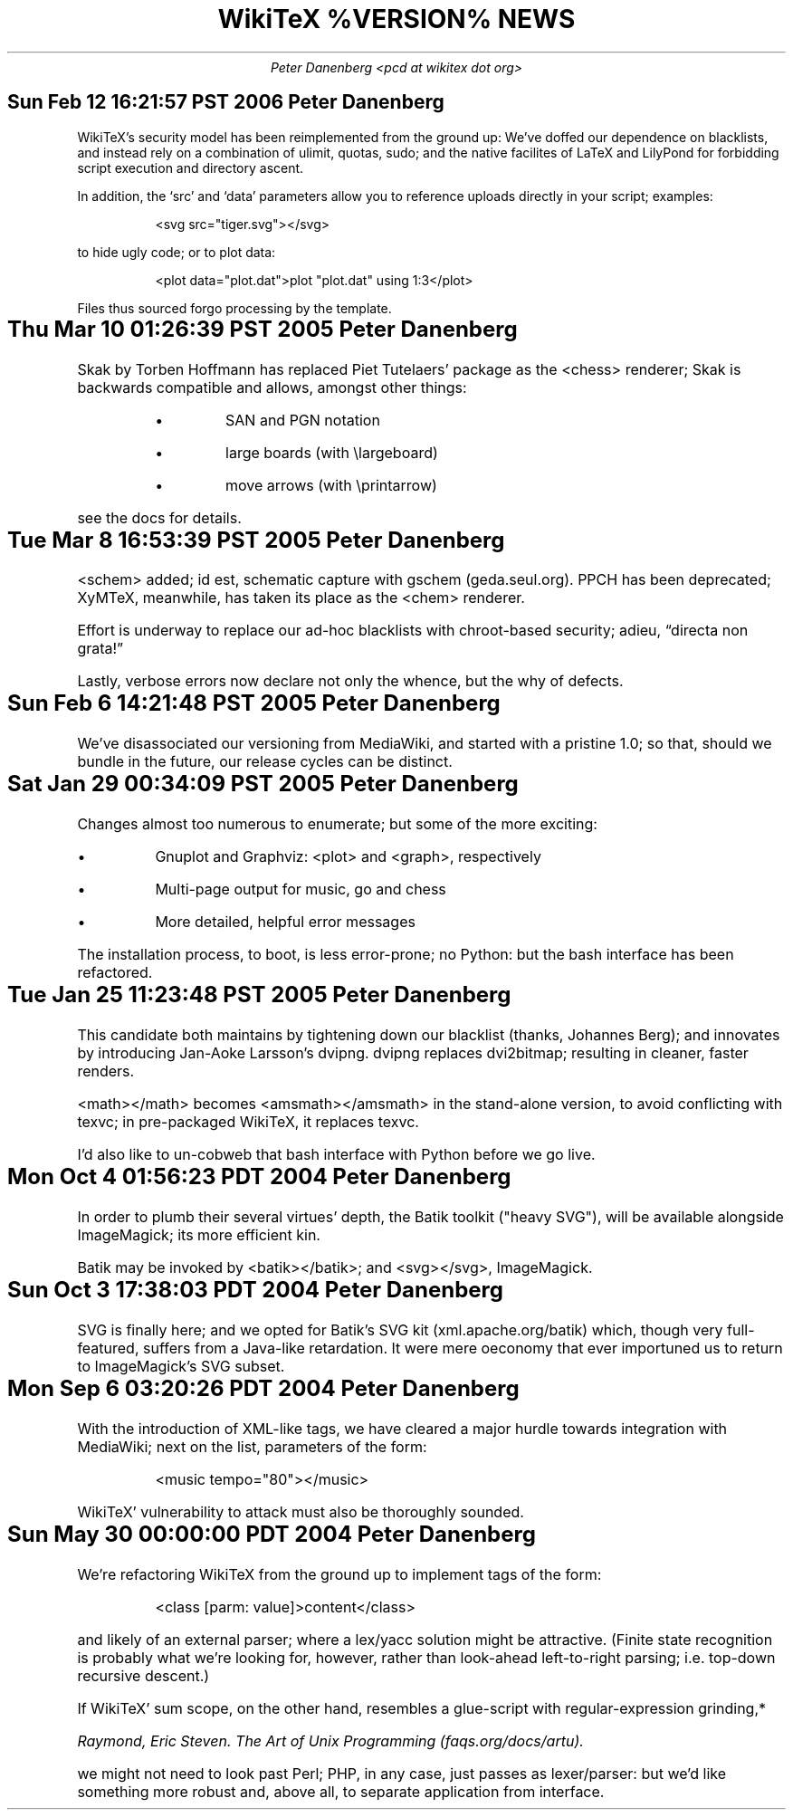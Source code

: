 .DA
.TL
WikiTeX %VERSION% NEWS
.AU
Peter Danenberg <pcd at wikitex dot org>
.SH
Sun Feb 12 16:21:57 PST 2006    Peter Danenberg
.RS
.PP
WikiTeX's security model has been reimplemented from the ground up:  We've doffed our dependence on blacklists, and instead rely on a combination of ulimit, quotas, sudo; and the native facilites of LaTeX and LilyPond for forbidding script execution and directory ascent.
.PP
In addition, the \(oqsrc\(cq and \(oqdata\(cq parameters allow you to reference uploads directly in your script; examples:
.RS
.LD
<svg src="tiger.svg"></svg>
.DE
.RE
to hide ugly code; or to plot data:
.RS
.LD
<plot data="plot.dat">plot "plot.dat" using 1:3</plot>
.DE
.RE
Files thus sourced forgo processing by the template.
.RE
.RE
.SH
Thu Mar 10 01:26:39 PST 2005	Peter Danenberg
.RS
.PP
Skak by Torben Hoffmann has replaced Piet Tutelaers' package as the <chess> renderer; Skak is backwards compatible and allows, amongst other things:
.RS
.IP \(bu
SAN and PGN notation
.IP \(bu
large boards (with \\largeboard)
.IP \(bu
move arrows (with \\printarrow)
.RE
.LP
see the docs for details.
.RE
.SH
Tue Mar  8 16:53:39 PST 2005	Peter Danenberg
.RS
.PP
<schem> added; id est, schematic capture with gschem (geda.seul.org).  PPCH has been deprecated; XyMTeX, meanwhile, has taken its place as the <chem> renderer.
.PP
Effort is underway to replace our ad-hoc blacklists with chroot-based security; adieu, \(lqdirecta non grata!\(rq
.PP
Lastly, verbose errors now declare not only the whence, but the why of defects.
.RE
.SH
Sun Feb  6 14:21:48 PST 2005	Peter Danenberg
.RS
.PP
We've disassociated our versioning from MediaWiki, and started with a pristine 1.0; so that, should we bundle in the future, our release cycles can be distinct.
.RE
.SH
Sat Jan 29 00:34:09 PST 2005	Peter Danenberg
.RS
.PP
Changes almost too numerous to enumerate; but some of the more exciting:
.IP \(bu
Gnuplot and Graphviz: <plot> and <graph>, respectively
.IP \(bu
Multi-page output for music, go and chess
.IP \(bu
More detailed, helpful error messages
.PP
The installation process, to boot, is less error-prone; no Python: but the bash interface has been refactored.
.RE
.SH
Tue Jan 25 11:23:48 PST 2005	Peter Danenberg
.RS
.PP
This candidate both maintains by tightening down our blacklist (thanks, Johannes Berg); and innovates by introducing Jan-Aoke Larsson's dvipng.  dvipng replaces dvi2bitmap; resulting in cleaner, faster renders.
.PP
<math></math> becomes <amsmath></amsmath> in the stand-alone version, to avoid conflicting with texvc; in pre-packaged WikiTeX, it replaces texvc.
.PP
I'd also like to un-cobweb that bash interface with Python before we go live.
.RE
.SH
Mon Oct  4 01:56:23 PDT 2004	Peter Danenberg
.RS
.PP
In order to plumb their several virtues' depth, the Batik toolkit ("heavy SVG"), will be available alongside ImageMagick; its more efficient kin.
.PP
Batik may be invoked by <batik></batik>; and <svg></svg>, ImageMagick.
.RE
.SH
Sun Oct  3 17:38:03 PDT 2004	Peter Danenberg
.RS
.PP
SVG is finally here; and we opted for Batik's SVG kit (xml.apache.org/batik) which, though very full-featured, suffers from a Java-like retardation.  It were mere oeconomy that ever importuned us to return to ImageMagick's SVG subset.
.RE
.SH
Mon Sep  6 03:20:26 PDT 2004	Peter Danenberg
.RS
.PP
With the introduction of XML-like tags, we have cleared a major hurdle towards integration with Media\%Wiki; next on the list, parameters of the form:
.QP
<music tempo="80"></music>
.LP
WikiTeX' vulnerability to attack must also be thoroughly sounded.
.RE
.SH
Sun May 30 00:00:00 PDT 2004	Peter Danenberg
.RS
.PP
We're  refactoring WikiTeX from the ground up to implement tags of the form:
.QP 
<class [parm: value]>content</class>
.LP 
and likely of an external parser; where a lex/yacc  solution
might  be attractive.  (Finite state recognition is probably
what we're looking  for,  however,  rather  than  look-ahead
left-to-right parsing; i.e. top-down recursive descent.)
.PP
If  WikiTeX'  sum scope, on the other hand, resembles a
glue-script with regular-expression grinding,*
.FS *
Raymond,  Eric  Steven.   The Art of Unix Programming (faqs.org/docs/artu).
.FE
we might not need  to  look  past  Perl; PHP, in any case, just passes as
lexer/parser: but we'd like something more robust and, above
all, to separate application from interface.
.RE
.bp
